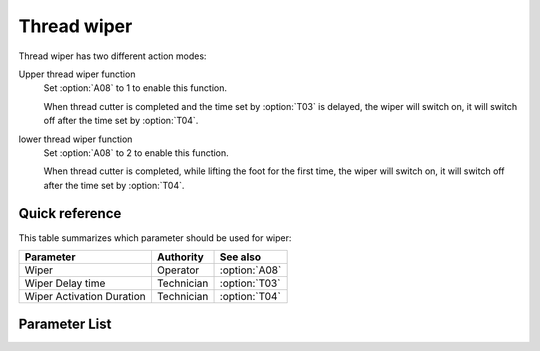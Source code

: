.. _thread_wiper:

Thread wiper
============

Thread wiper has two different action modes:

Upper thread wiper function
    Set :option:`A08` to 1 to enable this function.

    When thread cutter is completed and the time set by :option:`T03` is delayed, the
    wiper will switch on, it will switch off after the time set by :option:`T04`.

lower thread wiper function
    Set :option:`A08` to 2 to enable this function.

    When thread cutter is completed, while lifting the foot for the first time, the
    wiper will switch on, it will switch off after the time set by :option:`T04`.

Quick reference
---------------

This table summarizes which parameter should be used for wiper:

========================= ========== =============
Parameter                 Authority  See also
========================= ========== =============
Wiper                     Operator   :option:`A08`
Wiper Delay time          Technician :option:`T03`
Wiper Activation Duration Technician :option:`T04`
========================= ========== =============

Parameter List
--------------

.. option:: A08

    -Max  1
    -Min  0
    -Unit  --
    -Description
      | Wiper thread:
      | 0 = Off;
      | 1 = Upper thread;
      | 2 = Lower thread.

.. option:: T03

    -Max  200
    -Min  1
    -Unit  ms
    -Description  Lag time, after which, wiper is activaed after trim.

.. option:: T04

    -Max  200
    -Min  1
    -Unit  ms
    -Description  Time form activation to deactivation of the magnet of wiper.
